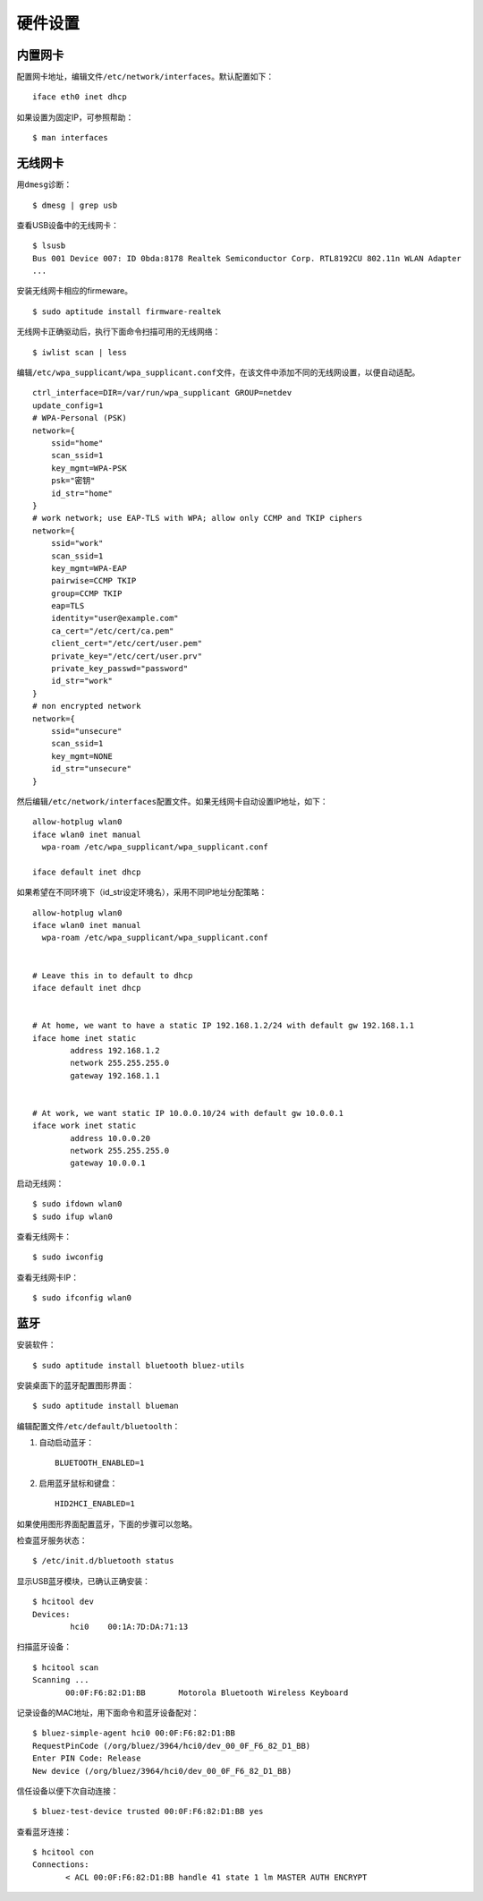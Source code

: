 硬件设置
==============

内置网卡
-------------------

配置网卡地址，编辑文件\ ``/etc/network/interfaces``\ 。默认配置如下：

::

  iface eth0 inet dhcp

如果设置为固定IP，可参照帮助：

::

  $ man interfaces


无线网卡
-----------------

用\ ``dmesg``\ 诊断：

::

  $ dmesg | grep usb

查看USB设备中的无线网卡：

::

  $ lsusb
  Bus 001 Device 007: ID 0bda:8178 Realtek Semiconductor Corp. RTL8192CU 802.11n WLAN Adapter
  ...

安装无线网卡相应的firmeware。

::

  $ sudo aptitude install firmware-realtek

无线网卡正确驱动后，执行下面命令扫描可用的无线网络：

::

  $ iwlist scan | less

编辑\ ``/etc/wpa_supplicant/wpa_supplicant.conf``\ 文件，\
在该文件中添加不同的无线网设置，以便自动适配。

::

  ctrl_interface=DIR=/var/run/wpa_supplicant GROUP=netdev
  update_config=1
  # WPA-Personal (PSK)
  network={
      ssid="home"
      scan_ssid=1
      key_mgmt=WPA-PSK
      psk="密钥"
      id_str="home"
  }
  # work network; use EAP-TLS with WPA; allow only CCMP and TKIP ciphers
  network={
      ssid="work"
      scan_ssid=1
      key_mgmt=WPA-EAP
      pairwise=CCMP TKIP
      group=CCMP TKIP
      eap=TLS
      identity="user@example.com"
      ca_cert="/etc/cert/ca.pem"
      client_cert="/etc/cert/user.pem"
      private_key="/etc/cert/user.prv"
      private_key_passwd="password"
      id_str="work"
  }
  # non encrypted network
  network={
      ssid="unsecure"
      scan_ssid=1
      key_mgmt=NONE
      id_str="unsecure"
  }

然后编辑\ ``/etc/network/interfaces``\ 配置文件。如果无线网卡自动设置IP地址，如下：

::

  allow-hotplug wlan0
  iface wlan0 inet manual
    wpa-roam /etc/wpa_supplicant/wpa_supplicant.conf

  iface default inet dhcp



如果希望在不同环境下（id_str设定环境名），采用不同IP地址分配策略：

::

  allow-hotplug wlan0
  iface wlan0 inet manual
    wpa-roam /etc/wpa_supplicant/wpa_supplicant.conf


  # Leave this in to default to dhcp
  iface default inet dhcp


  # At home, we want to have a static IP 192.168.1.2/24 with default gw 192.168.1.1
  iface home inet static
          address 192.168.1.2
          network 255.255.255.0
          gateway 192.168.1.1


  # At work, we want static IP 10.0.0.10/24 with default gw 10.0.0.1
  iface work inet static
          address 10.0.0.20
          network 255.255.255.0
          gateway 10.0.0.1

启动无线网：

::

  $ sudo ifdown wlan0
  $ sudo ifup wlan0


查看无线网卡：

::

  $ sudo iwconfig

查看无线网卡IP：

::

  $ sudo ifconfig wlan0

蓝牙
-------

安装软件：

::

  $ sudo aptitude install bluetooth bluez-utils

安装桌面下的蓝牙配置图形界面：

::

  $ sudo aptitude install blueman

编辑配置文件\ ``/etc/default/bluetoolth``\ ：

1. 自动启动蓝牙：

   ::

     BLUETOOTH_ENABLED=1

2. 启用蓝牙鼠标和键盘：

   ::

     HID2HCI_ENABLED=1

如果使用图形界面配置蓝牙，下面的步骤可以忽略。

检查蓝牙服务状态：

::

  $ /etc/init.d/bluetooth status

显示USB蓝牙模块，已确认正确安装：

::

  $ hcitool dev
  Devices:
          hci0    00:1A:7D:DA:71:13

扫描蓝牙设备：

::

  $ hcitool scan
  Scanning ...
         00:0F:F6:82:D1:BB       Motorola Bluetooth Wireless Keyboard


记录设备的MAC地址，用下面命令和蓝牙设备配对：

::

  $ bluez-simple-agent hci0 00:0F:F6:82:D1:BB
  RequestPinCode (/org/bluez/3964/hci0/dev_00_0F_F6_82_D1_BB)
  Enter PIN Code: Release
  New device (/org/bluez/3964/hci0/dev_00_0F_F6_82_D1_BB)

信任设备以便下次自动连接：

::

  $ bluez-test-device trusted 00:0F:F6:82:D1:BB yes

查看蓝牙连接：

::

  $ hcitool con
  Connections:
         < ACL 00:0F:F6:82:D1:BB handle 41 state 1 lm MASTER AUTH ENCRYPT
